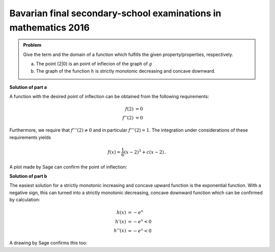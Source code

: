 Bavarian final secondary-school examinations in mathematics 2016
----------------------------------------------------------------

.. admonition:: Problem
  
  Give the term and the domain of a function which fulfills the given
  property/properties, respectively.

  a) The point (2|0) is an point of inflecion of the graph of :math:`g`

  b) The graph of the function :math:`h` is strictly monotonic decreasing
     and concave downward.

**Solution of part a**

A function with the desired point of inflection can be obtained from
the following requirements:

.. math::

  f(2) &= 0\\
  f''(2) &= 0

Furthermore, we require that :math:`f'''(2)\neq0` and in particular
:math:`f'''(2)=1`.
The integration under considerations of these requirements yields

.. math::

  f(x) = \frac{1}{6}(x-2)^3+c(x-2)\,.

A plot made by Sage can confirm the point of inflection:

.. sagecellserver::

  sage: g(x, c) = (x-2)^3/6+c*(x-2)
  sage: p1 = plot(g(x, 0), (0, 4), color='red', legend_label="$f'(2)=0$")
  sage: p2 = plot(g(x, 1), (0, 4), color='green', legend_label="$f'(2)=1$")
  sage: p3 = plot(g(x, -1), (0, 4), color='blue', legend_label="$f'(2)=-1$")
  sage: show(p1+p2+p3, figsize=(4, 2.8))
     
.. end of output


**Solution of part b**

The easiest solution for a strictly monotonic increasing and concave upward
function is the exponential function. With a negative sign, this can turned
into a strictly monotonic decreasing, concave downward function which can
be confirmed by calculation:

.. math::

  h(x) &= -e^x		\\
  h'(x) &= -e^x < 0	\\
  h''(x) &= -e^x < 0

A drawing by Sage confirms this too:

.. sagecellserver::

  sage: h(x) = -exp(x)
  sage: plot(h(x), (-2, 2), figsize=(4, 2.8))
     
.. end of output
